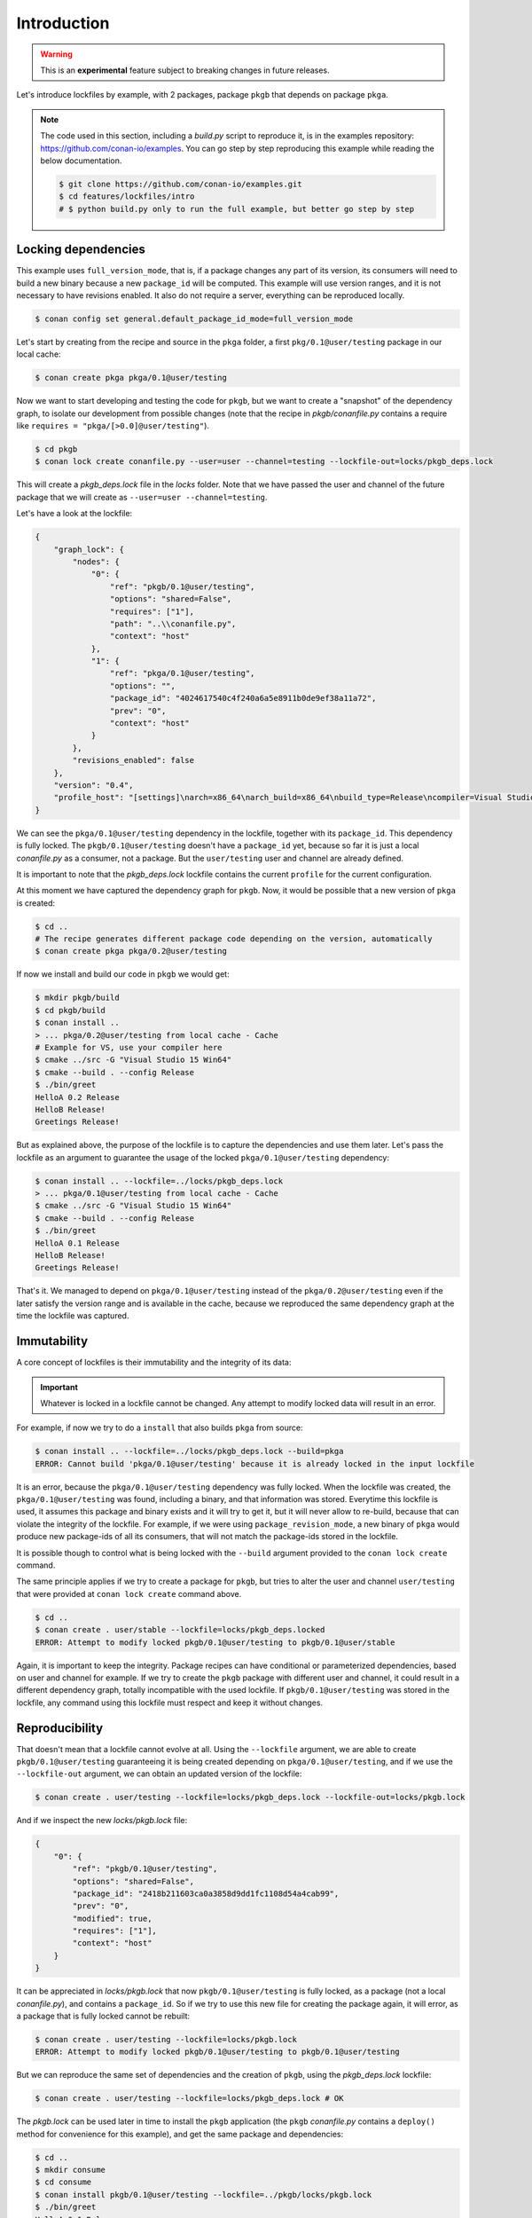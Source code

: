 .. _versioning_lockfiles_introduction:

Introduction
============

.. warning::

    This is an **experimental** feature subject to breaking changes in future releases.


Let's introduce lockfiles by example, with 2 packages, package ``pkgb`` that depends on  package ``pkga``.

.. note::

    The code used in this section, including a *build.py* script to reproduce it, is in the
    examples repository: https://github.com/conan-io/examples. You can go step by step
    reproducing this example while reading the below documentation.

    .. code:: bash

        $ git clone https://github.com/conan-io/examples.git
        $ cd features/lockfiles/intro
        # $ python build.py only to run the full example, but better go step by step

Locking dependencies
--------------------

This example uses ``full_version_mode``, that is, if a package changes any part of its version, its consumers will
need to build a new binary because a new ``package_id`` will be computed. This example will use version ranges, and
it is not necessary to have revisions enabled. It also do not require a server, everything can be reproduced locally.


.. code-block:: bash

    $ conan config set general.default_package_id_mode=full_version_mode


Let's start by creating from the recipe and source in the ``pkga`` folder, a first ``pkg/0.1@user/testing`` 
package in our local cache:

.. code-block:: bash

    $ conan create pkga pkga/0.1@user/testing


Now we want to start developing and testing the code for ``pkgb``, but we want to create a "snapshot" of the
dependency graph, to isolate our development from possible changes (note that the recipe in *pkgb/conanfile.py*
contains a require like ``requires = "pkga/[>0.0]@user/testing"``). 


.. code-block:: bash

    $ cd pkgb
    $ conan lock create conanfile.py --user=user --channel=testing --lockfile-out=locks/pkgb_deps.lock


This will create a *pkgb_deps.lock* file in the *locks* folder. Note that we have passed the user and channel of the future
package that we will create as ``--user=user --channel=testing``.

Let's have a look at the lockfile:

.. code-block:: json

    {
        "graph_lock": {
            "nodes": {
                "0": {
                    "ref": "pkgb/0.1@user/testing",
                    "options": "shared=False",
                    "requires": ["1"],
                    "path": "..\\conanfile.py",
                    "context": "host"
                },
                "1": {
                    "ref": "pkga/0.1@user/testing",
                    "options": "",
                    "package_id": "4024617540c4f240a6a5e8911b0de9ef38a11a72",
                    "prev": "0",
                    "context": "host"
                }
            },
            "revisions_enabled": false
        },
        "version": "0.4",
        "profile_host": "[settings]\narch=x86_64\narch_build=x86_64\nbuild_type=Release\ncompiler=Visual Studio\ncompiler.runtime=MD\ncompiler.version=15\nos=Windows\nos_build=Windows\n[options]\n[build_requires]\n[env]\n"
    }


We can see the ``pkga/0.1@user/testing`` dependency in the lockfile, together with its ``package_id``. This
dependency is fully locked. The ``pkgb/0.1@user/testing`` doesn't have a ``package_id`` yet, because so far it
is just a local *conanfile.py* as a consumer, not a package. But the ``user/testing`` user and channel are already defined.

It is important to note that the *pkgb_deps.lock* lockfile contains the current ``profile`` for the current configuration.
 
At this moment we have captured the dependency graph for ``pkgb``. Now, it would be possible that a new version 
of ``pkga`` is created:


.. code-block:: bash

    $ cd ..
    # The recipe generates different package code depending on the version, automatically
    $ conan create pkga pkga/0.2@user/testing

If now we install and build our code in ``pkgb`` we would get:

.. code-block:: bash

    $ mkdir pkgb/build
    $ cd pkgb/build
    $ conan install ..
    > ... pkga/0.2@user/testing from local cache - Cache
    # Example for VS, use your compiler here
    $ cmake ../src -G "Visual Studio 15 Win64"
    $ cmake --build . --config Release
    $ ./bin/greet
    HelloA 0.2 Release
    HelloB Release!
    Greetings Release!

But as explained above, the purpose of the lockfile is to capture the dependencies and use them later.
Let's pass the lockfile as an argument to guarantee the usage of the locked ``pkga/0.1@user/testing`` dependency:

.. code-block:: bash

    $ conan install .. --lockfile=../locks/pkgb_deps.lock
    > ... pkga/0.1@user/testing from local cache - Cache
    $ cmake ../src -G "Visual Studio 15 Win64"
    $ cmake --build . --config Release
    $ ./bin/greet
    HelloA 0.1 Release
    HelloB Release!
    Greetings Release!

That's it. We managed to depend on ``pkga/0.1@user/testing`` instead of the ``pkga/0.2@user/testing`` even if the later
satisfy the version range and is available in the cache, because we reproduced the same dependency graph at the time
the lockfile was captured.


Immutability
------------

A core concept of lockfiles is their immutability and the integrity of its data:

.. important::

    Whatever is locked in a lockfile cannot be changed. Any attempt to modify locked data will result in 
    an error.

For example, if now we try to do a ``install`` that also builds ``pkga`` from source:

.. code-block:: bash

    $ conan install .. --lockfile=../locks/pkgb_deps.lock --build=pkga
    ERROR: Cannot build 'pkga/0.1@user/testing' because it is already locked in the input lockfile

It is an error, because the ``pkga/0.1@user/testing`` dependency was fully locked. When the lockfile was created, the
``pkga/0.1@user/testing`` was found, including a binary, and that information was stored. Everytime this lockfile is
used, it assumes this package and binary exists and it will try to get it, but it will never allow to re-build, because
that can violate the integrity of the lockfile. For example, if we were using ``package_revision_mode``, a new binary
of ``pkga`` would produce new package-ids of all its consumers, that will not match the package-ids stored in the lockfile.

It is possible though to control what is being locked with the ``--build`` argument provided to the ``conan lock create``
command.

The same principle applies if we try to create a package for ``pkgb``, but tries to alter the user and channel ``user/testing``
that were provided at ``conan lock create`` command above.

.. code-block:: bash

    $ cd ..
    $ conan create . user/stable --lockfile=locks/pkgb_deps.locked
    ERROR: Attempt to modify locked pkgb/0.1@user/testing to pkgb/0.1@user/stable

Again, it is important to keep the integrity. Package recipes can have conditional or parameterized dependencies, based on
user and channel for example. If we try to create the ``pkgb`` package with different user and channel, it could result in
a different dependency graph, totally incompatible with the used lockfile. If ``pkgb/0.1@user/testing`` was stored in
the lockfile, any command using this lockfile must respect and keep it without changes.


Reproducibility
---------------

That doesn't mean that a lockfile cannot evolve at all. Using the ``--lockfile`` argument, we are able to create
``pkgb/0.1@user/testing`` guaranteeing it is being created depending on ``pkga/0.1@user/testing``, and if we use the
``--lockfile-out`` argument, we can obtain an updated version of the lockfile:

.. code-block:: bash

    $ conan create . user/testing --lockfile=locks/pkgb_deps.lock --lockfile-out=locks/pkgb.lock


And if we inspect the new *locks/pkgb.lock* file:

.. code-block:: json

    {
        "0": {
            "ref": "pkgb/0.1@user/testing",
            "options": "shared=False",
            "package_id": "2418b211603ca0a3858d9dd1fc1108d54a4cab99",
            "prev": "0",
            "modified": true,
            "requires": ["1"],
            "context": "host"
        }
    }

It can be appreciated in *locks/pkgb.lock* that now ``pkgb/0.1@user/testing`` is fully locked, as a package (not a local *conanfile.py*), 
and contains a ``package_id``. So if we try to use this new file for creating the package again, it will error,
as a package that is fully locked cannot be rebuilt:


.. code-block:: bash

    $ conan create . user/testing --lockfile=locks/pkgb.lock
    ERROR: Attempt to modify locked pkgb/0.1@user/testing to pkgb/0.1@user/testing


But we can reproduce the same set of dependencies and the creation of ``pkgb``, using the *pkgb_deps.lock* lockfile:

.. code-block:: bash

    $ conan create . user/testing --lockfile=locks/pkgb_deps.lock # OK


The *pkgb.lock* can be used later in time to install the ``pkgb`` application (the ``pkgb`` *conanfile.py* contains a ``deploy()``
method for convenience for this example), and get the same package and dependencies:

.. code-block:: bash

    $ cd ..
    $ mkdir consume
    $ cd consume
    $ conan install pkgb/0.1@user/testing --lockfile=../pkgb/locks/pkgb.lock
    $ ./bin/greet
    HelloA 0.1 Release
    HelloB Release!
    Greetings Release!

As long as we have the *pkgb.lock* lockfile, we will be able to robustly reproduce this install, even if the packages were
uploaded to a server, if there are new versions that satisfy the version ranges, etc.
